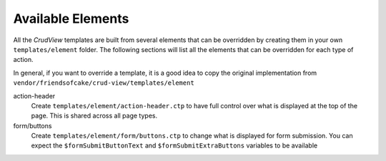 Available Elements
------------------

All the *CrudView* templates are built from several elements that can be
overridden by creating them in your own ``templates/element`` folder. The
following sections will list all the elements that can be overridden for each
type of action.

In general, if you want to override a template, it is a good idea to copy the
original implementation from
``vendor/friendsofcake/crud-view/templates/element``

action-header
  Create ``templates/element/action-header.ctp`` to have full control over
  what is displayed at the top of the page. This is shared across all page
  types.

form/buttons
  Create ``templates/element/form/buttons.ctp`` to change what is displayed
  for form submission. You can expect the ``$formSubmitButtonText`` and
  ``$formSubmitExtraButtons`` variables to be available
